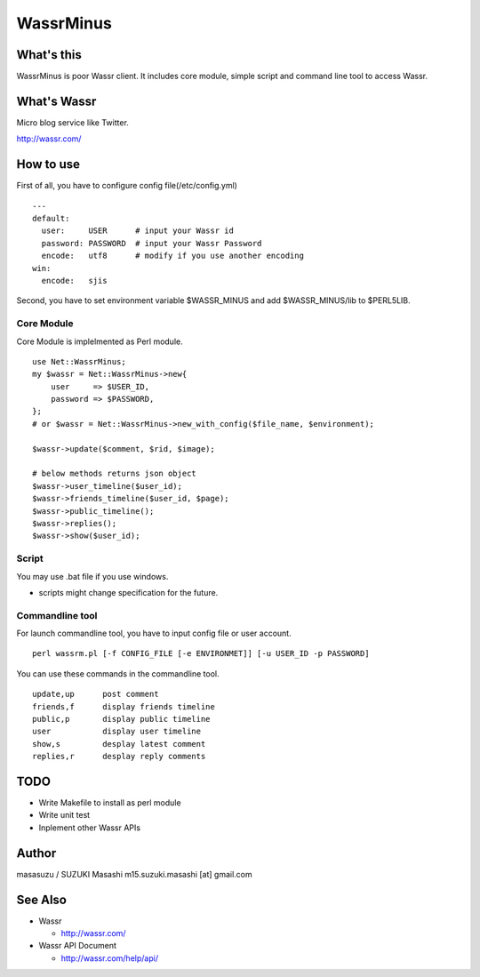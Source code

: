 ============================
WassrMinus
============================

What's this
----------------------------

WassrMinus is poor Wassr client.
It includes core module, simple script and command line tool to access Wassr.

What's Wassr
----------------------------

Micro blog service like Twitter. 

http://wassr.com/

How to use
----------------------------

First of all, you have to configure config file(/etc/config.yml)

::

  ---
  default:
    user:     USER      # input your Wassr id
    password: PASSWORD  # input your Wassr Password
    encode:   utf8      # modify if you use another encoding
  win:
    encode:   sjis 

Second, you have to set environment variable $WASSR_MINUS and add $WASSR_MINUS/lib to $PERL5LIB.

Core Module
~~~~~~~~~~~~~~~~~~~~~~~~~~~~

Core Module is implelmented as Perl module.

::

  use Net::WassrMinus;
  my $wassr = Net::WassrMinus->new{
      user     => $USER_ID,
      password => $PASSWORD,
  };
  # or $wassr = Net::WassrMinus->new_with_config($file_name, $environment);

  $wassr->update($comment, $rid, $image);
  
  # below methods returns json object
  $wassr->user_timeline($user_id);
  $wassr->friends_timeline($user_id, $page);
  $wassr->public_timeline();
  $wassr->replies();
  $wassr->show($user_id);

Script
~~~~~~~~~~~~~~~~~~~~~~~~~~~~

You may use .bat file if you use windows.

* scripts might change specification for the future.

Commandline tool
~~~~~~~~~~~~~~~~~~~~~~~~~~~~

For launch commandline tool, you have to input config file or user account.

::

  perl wassrm.pl [-f CONFIG_FILE [-e ENVIRONMET]] [-u USER_ID -p PASSWORD]

You can use these commands in the commandline tool.

::

  update,up      post comment
  friends,f      display friends timeline
  public,p       display public timeline
  user           display user timeline
  show,s         desplay latest comment
  replies,r      desplay reply comments

TODO
----------------------------

* Write Makefile to install as perl module
* Write unit test
* Inplement other Wassr APIs

Author
----------------------------

masasuzu / SUZUKI Masashi
m15.suzuki.masashi [at] gmail.com

See Also
----------------------------

* Wassr

  * http://wassr.com/

* Wassr API Document

  * http://wassr.com/help/api/
